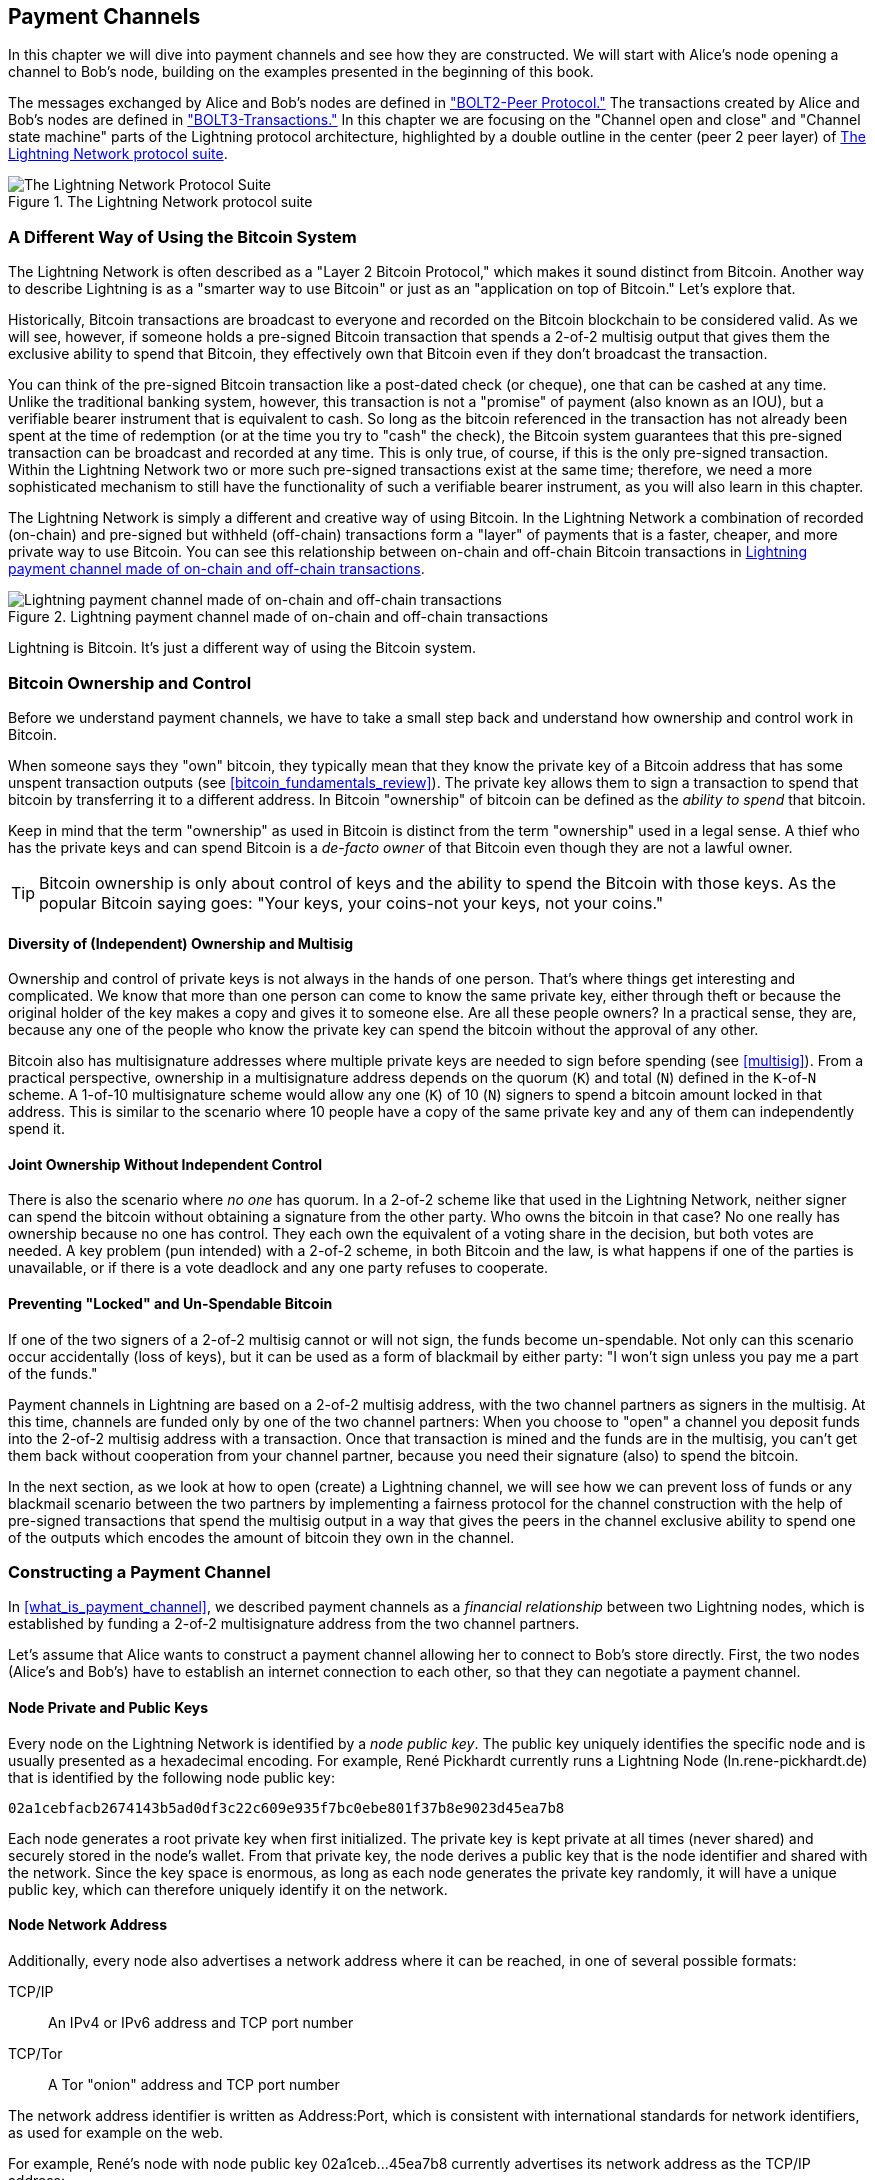 [[payment_channels]]
== Payment Channels

((("payment channel", id="ix_07_payment_channels-asciidoc0", range="startofrange")))In this chapter we will dive into payment channels and see how they are constructed. We will start with Alice's node opening a channel to Bob's node, building on the examples presented in the beginning of this book.

The messages exchanged by Alice and Bob's nodes are defined in https://github.com/lightningnetwork/lightning-rfc/blob/master/02-peer-protocol.md["BOLT2-Peer Protocol."] The transactions created by Alice and Bob's nodes are defined in https://github.com/lightningnetwork/lightning-rfc/blob/master/03-transactions.md["BOLT3-Transactions."] In this chapter we are focusing on the "Channel open and close" and "Channel state machine" parts of the Lightning protocol architecture, highlighted by a double outline in the center (peer 2 peer layer) of <<LN_protocol_channel_highlight>>. 

[[LN_protocol_channel_highlight]]
.The Lightning Network protocol suite
image::images/mtln_0701.png["The Lightning Network Protocol Suite"]

=== A Different Way of Using the Bitcoin System

((("payment channel","Lightning Network as different way of using Bitcoin system")))The Lightning Network is often described as a "Layer 2 Bitcoin Protocol," which makes it sound distinct from Bitcoin. Another way to describe Lightning is as a "smarter way to use Bitcoin" or just as an "application on top of Bitcoin." Let's explore that. 

Historically, Bitcoin transactions are broadcast to everyone and recorded on the Bitcoin blockchain to be considered valid. As we will see, however, if someone holds a pre-signed Bitcoin transaction that spends a 2-of-2 multisig output that gives them the exclusive ability to spend that Bitcoin, they effectively own that Bitcoin even if they don't broadcast the transaction.

You can think of the pre-signed Bitcoin transaction like a post-dated check (or cheque), one that can be cashed at any time. Unlike the traditional banking system, however, this transaction is not a "promise" of payment (also known as an IOU), but a verifiable bearer instrument that is equivalent to cash. So long as the bitcoin referenced in the transaction has not already been spent at the time of redemption (or at the time you try to "cash" the check), the Bitcoin system guarantees that this pre-signed transaction can be broadcast and recorded at any time. This is only true, of course, if this is the only pre-signed transaction. Within the Lightning Network two or more such pre-signed transactions exist at the same time; therefore, we need a more sophisticated mechanism to still have the functionality of such a verifiable bearer instrument, as you will also learn in this chapter.

The Lightning Network is simply a different and creative way of using Bitcoin. In the Lightning Network a combination of recorded (on-chain) and pre-signed but withheld (off-chain) transactions form a "layer" of payments that is a faster, cheaper, and more private way to use Bitcoin. You can see this relationship between on-chain and off-chain Bitcoin transactions in <<on_off_chain>>. 

[[on_off_chain]]
.Lightning payment channel made of on-chain and off-chain transactions
image::images/mtln_0702.png["Lightning payment channel made of on-chain and off-chain transactions"]

Lightning is Bitcoin. It's just a different way of using the Bitcoin system.

=== Bitcoin Ownership and Control

((("bitcoin (currency)","ownership and control in payment channels", id="ix_07_payment_channels-asciidoc1", range="startofrange")))((("payment channel","bitcoin ownership and control", id="ix_07_payment_channels-asciidoc2", range="startofrange")))Before we understand payment channels, we have to take a small step back and understand how ownership and control work in Bitcoin.

((("private keys","Bitcoin ownership and")))When someone says they "own" bitcoin, they typically mean that they know the private key of a Bitcoin address that has some unspent transaction outputs (see <<bitcoin_fundamentals_review>>). The private key allows them to sign a transaction to spend that bitcoin by transferring it to a different address. In Bitcoin "ownership" of bitcoin can be defined as the _ability to spend_ that bitcoin.

Keep in mind that the term "ownership" as used in Bitcoin is distinct from the term "ownership" used in a legal sense. A thief who has the private keys and can spend Bitcoin is a _de-facto owner_ of that Bitcoin even though they are not a lawful owner.

[TIP]
====
Bitcoin ownership is only about control of keys and the ability to spend the Bitcoin with those keys. As the popular Bitcoin saying goes: "Your keys, your coins-not your keys, not your coins."
====

==== Diversity of (Independent) Ownership and Multisig

((("bitcoin (currency)","diversity of independent ownership and multisig")))Ownership and control of private keys is not always in the hands of one person. That's where things get interesting and complicated. We know that more than one person can come to know the same private key, either through theft or because the original holder of the key makes a copy and gives it to someone else. Are all these people owners? In a practical sense, they are, because any one of the people who know the private key can spend the bitcoin without the approval of any other.

Bitcoin also has multisignature addresses where multiple private keys are needed to sign before spending (see <<multisig>>). From a practical perspective, ownership in a multisignature address depends on the quorum (`K`) and total (`N`) defined in the `K`-of-`N` scheme. A 1-of-10 multisignature scheme would allow any one (`K`) of 10 (`N`) signers to spend a bitcoin amount locked in that address. This is similar to the scenario where 10 people have a copy of the same private key and any of them can independently spend it.

==== Joint Ownership Without Independent Control

((("bitcoin (currency)","joint ownership without independent control")))There is also the scenario where _no one_ has quorum. In a 2-of-2 scheme like that used in the Lightning Network, neither signer can spend the bitcoin without obtaining a signature from the other party. Who owns the bitcoin in that case? No one really has ownership because no one has control. They each own the equivalent of a voting share in the decision, but both votes are needed. A key problem (pun intended) with a 2-of-2 scheme, in both Bitcoin and the law, is what happens if one of the parties is unavailable, or if there is a vote deadlock and any one party refuses to cooperate.

==== Preventing "Locked" and Un-Spendable Bitcoin

((("bitcoin (currency)","preventing locked and un-spendable bitcoin")))If one of the two signers of a 2-of-2 multisig cannot or will not sign, the funds become un-spendable. Not only can this scenario occur accidentally (loss of keys), but it can be used as a form of blackmail by either party: "I won't sign unless you pay me a part of the funds."

Payment channels in Lightning are based on a 2-of-2 multisig address, with the two channel partners as signers in the multisig. At this time, channels are funded only by one of the two channel partners: When you choose to "open" a channel you deposit funds into the 2-of-2 multisig address with a transaction. Once that transaction is mined and the funds are in the multisig, you can't get them back without cooperation from your channel partner, because you need their signature (also) to spend the bitcoin.

In the next section, as we look at how to open (create) a Lightning channel, we will see how we can prevent loss of funds or any blackmail scenario between the two partners by implementing a fairness protocol for the channel construction with the help of pre-signed transactions that spend the multisig output in a way that gives the peers in the channel exclusive ability to spend one of the outputs which encodes the amount of bitcoin they own in the channel.(((range="endofrange", startref="ix_07_payment_channels-asciidoc2")))(((range="endofrange", startref="ix_07_payment_channels-asciidoc1")))


=== Constructing a Payment Channel

((("payment channel","elements", id="ix_07_payment_channels-asciidoc3", range="startofrange")))In <<what_is_payment_channel>>, we described payment channels as a _financial relationship_ between two Lightning nodes, which is established by funding a 2-of-2 multisignature address from the two channel partners.

Let's assume that Alice wants to construct a payment channel allowing her to connect to Bob's store directly. First, the two nodes (Alice's and Bob's) have to establish an internet connection to each other, so that they can negotiate a payment channel.

==== Node Private and Public Keys

((("node public key")))((("payment channel","node private/public keys")))Every node on the Lightning Network is identified by a _node public key_. The public key uniquely identifies the specific node and is usually presented as a hexadecimal encoding. For example, René Pickhardt currently runs a Lightning Node (+ln.rene-pickhardt.de+) that is identified by the following node public key:

----
02a1cebfacb2674143b5ad0df3c22c609e935f7bc0ebe801f37b8e9023d45ea7b8
----

((("private keys","generation of")))((("root private key generation")))Each node generates a root private key when first initialized. The private key is kept private at all times (never shared) and securely stored in the node's wallet. From that private key, the node derives a public key that is the node identifier and shared with the network. Since the key space is enormous, as long as each node generates the private key randomly, it will have a unique public key, which can therefore uniquely identify it on the network.

==== Node Network Address

((("payment channel","node network address")))Additionally, every node also advertises a network address where it can be reached, in one of several possible formats:

TCP/IP:: An IPv4 or IPv6 address and TCP port number

TCP/Tor:: A Tor "onion" address and TCP port number

The network address identifier is written as +Address:Port+, which is consistent with international standards for network identifiers, as used for example on the web.

For example, René's node with node public key +02a1ceb...45ea7b8+ currently advertises its network address as the TCP/IP address:

----
172.16.235.20:9735
----

[TIP]
====
The default TCP port for the Lightning Network is 9735, but a node can choose to listen on any TCP port.
====

==== Node Identifiers

((("node identifiers")))((("payment channel","node identifiers")))Together the node public key and network address are written in the following format, separated by an +@+ sign, as _+NodeID@Address:Port+_

So the full identifier for René's node would be:

----
02a1cebfacb2674143b5ad0df3c22c609e935f7bc0ebe801f37b8e9023d45ea7b8@172.16.235.20:9735
----

[TIP]
====
The alias of René's node is +ln.rene-pickhardt.de+; however, this name exists just for better readability. Every node operator can announce whatever alias they want, and there is no mechanism that prevents node operators from selecting an alias that is already being used. Thus to refer to a node one must use the _+NodeID@Address:Port+_ schema.
====

The preceding identifier above is often encoded in a QR code, making it easier for users to scan, if they want to connect their own node to the specific node identified by that address.

Much like Bitcoin nodes, Lightning nodes advertise their presence on the Lightning Network by "gossiping" their node public key and network address. That way, other nodes can find them and keep an inventory (database) of all the known nodes that they can connect to and exchange the messages that are defined in the Lightning P2P message protocol.

==== Connecting Nodes As Direct Peers

((("payment channel","connecting nodes as direct peers")))In order for Alice's node to connect to Bob's node, she will need Bob's node public key, or the full address containing the public key, IP or Tor address, and port. Because Bob runs a store, Bob's node address can be retrieved from an invoice or a store payment page on the web. Alice can scan a QR code that contains the address and instruct her node to connect to Bob's node.

Once Alice has connected to Bob's node, their nodes are now directly connected peers.

[TIP]
====
To open a payment channel, two nodes must first be connected as direct peers by opening a connection over the internet (or Tor).(((range="endofrange", startref="ix_07_payment_channels-asciidoc3")))
====

=== Constructing the Channel

((("Lightning Peer Protocol for Channel Management", id="ix_07_payment_channels-asciidoc4", range="startofrange")))((("payment channel","construction of", id="ix_07_payment_channels-asciidoc5", range="startofrange")))Now that Alice's and Bob's Lightning nodes are connected, they can begin the process of constructing a payment channel. In this section we will review the communications between their nodes, known as the _Lightning Peer Protocol for Channel Management_, and the cryptographic protocol that they use to build Bitcoin transactions.

[TIP]
====
We describe two different protocols in this scenario. First, there is a _message protocol_, which establishes how the Lightning nodes communicate over the internet and what messages they exchange with each other. Second, there is the _cryptographic protocol_, which establishes how the two nodes construct and sign Bitcoin transactions.
====

[[peer_protocol_channel_management]]
==== Peer Protocol for Channel Management

The Lightning Peer Protocol for Channel Management is defined in https://github.com/lightningnetwork/lightning-rfc/blob/master/02-peer-protocol.md[BOLT #2-Peer Protocol for Channel Management]. In this chapter we will be reviewing the "Channel Establishment" and "Channel Closing" sections of BOLT#2 in more detail.

==== Channel Establishment Message Flow

((("channel establishment message flow", id="ix_07_payment_channels-asciidoc6", range="startofrange")))((("payment channel","channel establishment message flow", id="ix_07_payment_channels-asciidoc7", range="startofrange")))Channel establishment is achieved by the exchange of six messages between Alice and Bob's nodes (three from each peer): +open_channel+, +accept_channel+, +funding_created+, +funding_signed+, +funding_locked+, and +funding_locked+. The six messages are shown as a time-sequence diagram in <<funding_message_flow>>. 

[[funding_message_flow]]
.The funding message flow
image::images/mtln_0703.png["The funding message flow"]

In <<funding_message_flow>> Alice and Bob's nodes are represented by the vertical lines "A" and "B" on either side of the diagram. A time-sequence diagram like this shows time flowing downward, and messages flowing from one side to the other between the two communication peers. The lines are sloped down to represent the elapsed time needed to transmit each message, and the direction of the message is shown by an arrow at the end of each line.

The channel establishment involves three parts. First, the two peers communicate their capabilities and expectations, with Alice initiating a request through +open_channel+ and Bob accepting the channel request through +accept_channel+.

Second, Alice constructs the funding and refund transactions (as we will see later in this section) and sends +funding_created+ to Bob. Another name for the "refund" transaction is a "commitment" transaction, as it commits to the current distribution of balances in the channel. Bob responds by sending back the necessary signatures with +funding_signed+. This interaction is the basis for the _cryptographic protocol_ to secure the channel and prevent theft. Alice will now broadcast the funding transaction (on-chain) to establish and anchor the payment channel. The transaction will need to be confirmed on the Bitcoin blockchain.

[TIP]
====
The name of the +funding_signed+ message can be a bit confusing. This message does not contain a signature for the funding transaction, but it rather contains Bob's signature for the refund transaction that allows Alice to claim her bitcoin back from the multisig.
====

Once the transaction has sufficient confirmations (as defined by the `minimum_depth` field in the `accept_channel` message), Alice and Bob exchange +funding_locked+ messages, and the channel enters normal operating mode.

===== The open_channel message

((("channel establishment message flow","open_channel message")))((("open_channel message")))Alice's node requests a payment channel with Bob's node, by sending an +open_channel+ message. The message contains information about Alice's _expectations_ for the channel setup, which Bob may accept or decline.

The structure of the +open_channel+ message (taken from BOLT#2) is shown in <<open_channel_message>>.

[[open_channel_message]]
.The `open_channel` message
====
----
[chain_hash:chain_hash]
[32*byte:temporary_channel_id]
[u64:funding_satoshis]
[u64:push_msat]
[u64:dust_limit_satoshis]
[u64:max_htlc_value_in_flight_msat]
[u64:channel_reserve_satoshis]
[u64:htlc_minimum_msat]
[u32:feerate_per_kw]
[u16:to_self_delay]
[u16:max_accepted_htlcs]
[point:funding_pubkey]
[point:revocation_basepoint]
[point:payment_basepoint]
[point:delayed_payment_basepoint]
[point:htlc_basepoint]
[point:first_per_commitment_point]
[byte:channel_flags]
[open_channel_tlvs:tlvs]
----
====

The fields contained in this message specify the channel parameters that Alice wants as well as various configuration settings from Alice's nodes that reflect the security expectations for the operation of the channel.

Some of the channel construction parameters are listed here:

chain_hash:: This identifies which blockchain (e.g., Bitcoin mainnet) will be used for this channel. It is usually the hash of the genesis block of that blockchain.

funding_satoshis:: The amount Alice will use to fund the channel, which is the total channel capacity.

channel_reserve_satoshis:: The minimum balance in satoshis that is reserved on each side of a channel. We will come back to this when we talk about penalties.

push_msat:: An optional amount that Alice will immediately "push" to Bob as a payment upon channel funding. **Setting this value to anything but 0 means effectively gifting money to your channel partner and should be used with caution.**

to_self_delay:: A very important security parameter for the protocol. The value in the `open_channel` message is used in the responder's commitment transaction, and the `accept_channel` the initiator's. This asymmetry exists to allow each side to express how long the other side needs to wait to unilaterally claim the funds in a commitment transaction. If Bob at any time unilaterally closes the channel against the will of Alice, he commits to not accessing his own funds for the delay defined here. The higher this value the more security Alice has but the longer Bob might have his funds locked.

funding_pubkey:: The public key Alice will contribute to the 2-of-2 multisig that anchors this channel.

X_basepoint:: Master keys, used to derive child keys for various parts of the commitment, revocation, routed payment (HTLCs), and closing transactions. These will be used and explained in subsequent chapters.

[TIP]
====
If you want to understand the other fields of this and Lightning peer protocol messages that we do not discuss in this book, we suggest you look them up in the BOLT specifications. These messages and fields are important, but cannot be covered in enough detail in the scope of this book. We want you to understand the fundamental principles well enough that you can fill in the details by reading the actual protocol specification (BOLTs).
====

===== The accept_channel message

((("accept_channel message")))((("channel establishment message flow","accept_channel message")))In response to Alice's +open_channel+ message, Bob sends back the +accept_channel+ message shown in <<accept_channel_message>>.

[[accept_channel_message]]
.The `accept_channel` message
====
----
[32*byte:temporary_channel_id]
[u64:dust_limit_satoshis]
[u64:max_htlc_value_in_flight_msat]
[u64:channel_reserve_satoshis]
[u64:htlc_minimum_msat]
[u32:minimum_depth]
[u16:to_self_delay]
[u16:max_accepted_htlcs]
[point:funding_pubkey]
[point:revocation_basepoint]
[point:payment_basepoint]
[point:delayed_payment_basepoint]
[point:htlc_basepoint]
[point:first_per_commitment_point]
[accept_channel_tlvs:tlvs]
----
====

As you can see, this is similar to the +open_channel+ message and contains Bob's node expectations and configuration values.

The two most important fields in +accept_channel+ that Alice will use to construct the payment channel are:

funding_pubkey:: This is the public key Bob's node contributes for the 2-of-2 multisig address that anchors the channel.

minimum_depth:: This is the number of confirmations that Bob's node expects for the funding transaction before it considers the channel "open" and ready to use.(((range="endofrange", startref="ix_07_payment_channels-asciidoc7")))(((range="endofrange", startref="ix_07_payment_channels-asciidoc6")))

==== The Funding Transaction

((("funding transaction")))((("payment channel","funding transaction")))Once Alice's node receives Bob's +accept_channel+ message, it has the information necessary to construct the _funding transaction_ that anchors the channel to the Bitcoin blockchain. As we discussed in earlier chapters, a lightning payment channel is anchored by a 2-of-2 multisignature address. First, we need to generate that multisignature address to allow us to construct the funding transaction (and the refund transaction as described subsequently).

==== Generating a Multisignature Address

((("multisignature addresses")))((("payment channel","multisignature addresses")))The funding transaction sends some amount of bitcoin (+funding_satoshis+ from the +open_channel+ message) to a 2-of-2 multisignature output that is constructed from Alice and Bob's +funding_pubkey+ public keys.

Alice's node constructs a multisignature script as shown here:


[[A_B_multisig]]
.A 2-of-2 multisig script with Alice and Bob's funding_pubkey values
----
2 <_`Alice_funding_pubkey`_> <_`Bob_funding_pubkey`_> 2 CHECKMULTISIG
----

Note that, in practice, the funding keys are deterministically _sorted_ (using lexicographical order of the serialized compressed form of the public keys) before being placed in the witness script. By agreeing to this sorted order ahead of time, we ensure both parties will construct an identical funding transaction output, which is signed by the commitment transaction signature exchanged.


This script is encoded as a Pay-to-Witness-Script-Hash (P2WSH) Bitcoin address, which looks something like this:

----
bc1q89ju02heg32yrqdrnqghe6132wek25p6sv6e564znvrvez7tq5zqt4dn02
----
==== Constructing the Funding Transaction

((("payment channel","constructing the funding transaction")))Alice's node can now construct a funding transaction, sending the amount agreed with Bob (`funding_satoshis`) to the 2-of-2 multisig address. Let's assume that funding_satoshis was 140,000 and Alice is spending a 200,000 satoshi output and creating 60,000 satoshi change. The transaction will look something like Figure 7-4. 

[[A_B_funding_Tx]]
.Alice constructs the funding transaction
image::images/mtln_0704.png["Alice constructs the funding transaction"]

Alice *does not broadcast* this transaction because doing so would put her 140,000 satoshi at risk. Once spent to the 2-of-2 multisig, there is no way for Alice to recover her money without Bob's signature.

.Dual-Funded Payment Channels
****
((("dual-funded payment channels")))((("payment channel","dual-funded")))In the current implementation of Lightning, channels are funded only by the node initiating the channel (Alice in our example). Dual-funded channels have been proposed, but not yet implemented. In a dual-funded channel, both Alice and Bob would contribute inputs to the funding transaction. Dual-funded channels require a slightly more complicated message flow and cryptographic protocol, so they have not been implemented yet but are planned for a future update to the Lightning BOLTs. The c-lightning implementation includes an experimental version of a variant on dual funded channels.
****

==== Holding Signed Transactions Without Broadcasting

((("payment channel","holding signed transactions without broadcasting")))An important Bitcoin feature that makes Lightning possible is the ability to construct and sign transactions, but not broadcast them. The transaction is _valid_ in every way, but until it is broadcast and confirmed on the Bitcoin blockchain it is not recognized and its outputs are not spendable because they have not been created on the blockchain. We will use this capability many times in the Lightning Network, and Alice's node uses the capability when constructing the funding transaction: holding it and not broadcasting it yet.

==== Refund Before Funding

((("payment channel","refund before funding")))To prevent loss of funds, Alice cannot put her bitcoin into a 2-of-2 until she has a way to get a refund if things go wrong. Essentially, she must plan the "exit" from the channel before she enters into this arrangement.

Consider the legal construct of a prenuptial agreement, also known as a "prenup." When two people enter into a marriage their money is bound together by law (depending on jurisdiction). Prior to entering into the marriage, they can sign an agreement that specifies how to separate their assets if they dissolve their marriage through divorce.

We can create a similar agreement in Bitcoin. For example, we can create a refund transaction, which functions like a prenup, allowing the parties decide how the funds in their channel will be divided before their funds are actually locked into the multisignature funding address.

==== Constructing the Pre-Signed Refund Transaction

((("payment channel","constructing the pre-signed refund transaction")))((("refund transactions")))Alice will construct the refund transaction immediately after constructing (but not broadcasting) the funding transaction. The refund transaction spends the 2-of-2 multisig back to Alice's wallet. ((("commitment transactions","refund transactions and")))We call this refund transaction a _commitment transaction_ because it commits both channel partners to distributing the channel balance fairly. Since Alice funded the channel on her own, she gets the entire balance and both Alice and Bob commit to refunding Alice  with this transaction.

In practice, it is a bit more complicated as we will see in subsequent chapters, but for now let's keep things simple and assume it looks like Figure 7-5. 

[[A_B_fund_refund_Tx]]
.Alice also constructs the refund transaction
image::images/mtln_0705.png["Alice also constructs the refund transaction"]

Later in this chapter we will see how more commitment transactions can be made to distribute the balance of the channel in different amounts.

==== Chaining Transactions Without Broadcasting

((("payment channel","chaining transactions without broadcasting")))So now, Alice has constructed the two transactions shown in <<A_B_fund_refund_Tx>>. But you might be wondering how this is possible.  Alice hasn't broadcast the funding transaction to the Bitcoin blockchain. As far as everyone on the network is concerned, that transaction doesn't exist. The refund transaction is constructed so as to _spend_ one of the outputs of the funding transaction, even though that output doesn't exist yet either. How can you spend an output that hasn't been confirmed on the Bitcoin blockchain?

The refund transaction is not yet a valid transaction. For it to become a valid transaction two things must happen:

* The funding transaction must be broadcast to the Bitcoin network. (To ensure the security of the Lightning Network we will also require it to be confirmed by the Bitcoin blockchain though this is not strictly necessary to chain transactions.)
* The refund transaction's input needs Alice's and Bob's signatures. 

But even though these two things haven't happened, and even though Alice's node hasn't broadcast the funding transaction, she can still construct the refund transaction. She can do so because she can calculate the funding transaction's hash and reference it as an input in the refund transaction.

Notice how Alice has calculated +6da3c2...387710+ as the funding transaction hash? If and when the funding transaction is broadcast, that hash will be recorded as the transaction ID of the funding transaction. Therefore, the `0` output of the funding transaction (the 2-of-2 address output) will then be referenced as output ID +6da3c2...387710:0+. The refund transaction can be constructed to spend that funding transaction output even though it doesn't exist yet because Alice knows what its identifier will be once confirmed.

This means that Alice can create a chained transaction by referencing an output that doesn't yet exist, knowing that the reference will be valid if the funding transaction is confirmed, making the refund transaction valid too. As we will see in the next section, this "trick" of chaining transactions before they are broadcast requires a very important feature of Bitcoin that was introduced in August of 2017: _Segregated Witness_.

==== Solving Malleability (Segregated Witness)

((("payment channel","Transaction Malleability and Segregated Witness", id="ix_07_payment_channels-asciidoc8", range="startofrange")))((("Segregated Witness (SegWit) protocol", id="ix_07_payment_channels-asciidoc9", range="startofrange")))((("Transaction Malleability", id="ix_07_payment_channels-asciidoc10", range="startofrange")))Alice has to depend on the transaction ID of the funding transaction being known before confirmation. But before the introduction of  Segregated Witness (SegWit) in August 2017, this was not sufficient to protect Alice. Because of the way transactions were constructed with the signatures (witnesses) included in the transaction ID, it was possible for a third party (e.g., Bob) to broadcast an alternative version of a transaction with a _malleated_ (modified) transaction ID. This is known as _Transaction Malleability_, and prior to SegWit, this problem made it difficult to implement indefinite lifetime payment channels securely.

If Bob could modify Alice's funding transaction before it was confirmed and produce a replica that had a different transaction ID, Bob could make Alice's refund transaction invalid and hijack her bitcoin. Alice would be at Bob's mercy to get a signature to release her funds and could easily be blackmailed. Bob couldn't steal the funds, but he could prevent Alice from getting them back.

The introduction of SegWit made unconfirmed transaction IDs immutable from the point of view of third parties, meaning that Alice could be sure that the transaction ID of the funding transaction would not change. As a result, Alice can be confident that if she gets Bob's signature on the refund transaction, she has a way to recover her money. She now has a way to implement the Bitcoin equivalent of a "prenup" before locking her funds into the multisig.

[TIP]
====
You might have wondered how Bob would be able to alter (malleate) a transaction created and signed by Alice. Bob certainly does not have Alice's private keys. However ECDSA signatures for a message are not unique. Knowing a signature (which is included in a valid transaction) allows one to produce many different looking signatures that are still valid. Before SegWit removed signatures from the transaction digest algorithm, Bob could replace the signature with an equivalent valid signature that produced a different transaction ID, breaking the chain between the funding transaction and the refund transaction.
====

===== The funding_created message

((("funding_created message")))((("Segregated Witness (SegWit) protocol","funding_created message and")))Now that Alice has constructed the necessary transactions, the channel construction message flow continues. Alice transmits the +funding_created+ message to Bob. You can see the contents of this message here:

[[funding_created_message]]
.The funding_created message
----
[32*byte:temporary_channel_id]
[sha256:funding_txid]
[u16:funding_output_index]
[signature:signature]
----

With this message, Alice gives Bob the important information about the funding transaction that anchors the payment channel:

funding_txid:: This is the transaction ID (TxID) of the funding transaction, and is used to create the channel ID once the channel is established.

funding_output_index:: This is the output index, so Bob knows which output of the transaction (e.g., output `0`) is the 2-of-2 multisig output funded by Alice. This is also used to form the channel ID.

Finally, Alice also sends the +signature+ corresponding to Alice's `funding_pubkey` and used to spend from the 2-of-2 multisig. This is needed by Bob because he will also need to create his own version of a commitment transaction. That commitment transaction needs a signature from Alice, which she provides to him. Note that the commitment transactions of Alice and Bob look slightly different, thus the signatures will be different. Knowing what the commitment transaction of the other party looks like is crucial and part of the protocol to provide the valid signature.

[TIP]
====
In the Lightning protocol we often see nodes sending signatures instead of entire signed transactions. That's because either side can reconstruct the same transaction and therefore only the signature is needed to make it valid. Sending only the signature and not the entire transaction saves a lot of network bandwidth.
====


===== The funding_signed message

((("funding_signed message")))((("Segregated Witness (SegWit) protocol","funding_signed message and")))After receiving the +funding_created+ message from Alice, Bob now  knows the funding transaction ID and output index. The channel ID is made by a bitwise "exclusive or" (XOR) of the funding transaction ID and output index:

----
channel_id = funding_txid XOR funding_output_index
----

More precisely, a `channel_id`, which is the 32 byte representation of a funding UTXO, is generated by XORing the lower 2-bytes of the funding TxID with the index of the funding output.

Bob will also need to send Alice his signature for the refund transaction, based on Bob's `funding_pubkey` that formed the 2-of-2 multisig. Although Bob already has his local refund transaction, this will allow Alice to complete the refund transaction with all necessary signatures and be sure her money is refundable in case something goes wrong.

Bob constructs a +funding_signed+ message and sends it to Alice. Here we see the contents of this message:(((range="endofrange", startref="ix_07_payment_channels-asciidoc10")))(((range="endofrange", startref="ix_07_payment_channels-asciidoc9")))(((range="endofrange", startref="ix_07_payment_channels-asciidoc8")))

[[funding_signed_message]]
.The funding_signed message
----

[channel_id:channel_id]
[signature:signature]

----

==== Broadcasting the Funding Transaction

((("payment channel","broadcasting the funding transaction")))Upon receiving the +funding_signed+ message from Bob, Alice now has both signatures needed to sign the refund transaction. Her "exit plan" is now secure, and therefore she can broadcast the funding transaction without fear of having her funds locked. If anything goes wrong, Alice can simply broadcast the refund transaction and get her money back, without any further help from Bob.

Alice now sends the funding transaction to the Bitcoin network so that it can be mined into the blockchain. Both Alice and Bob will be watching for this transaction and waiting for +minimum_depth+ confirmations (e.g., six confirmations) on the Bitcoin blockchain.

[TIP]
====
Of course Alice will use the Bitcoin Protocol to verify that the signature that Bob sent her is indeed valid. This step is very crucial. If for some reason Bob were sending wrongful data to Alice, her "exit plan" would be sabotaged.
====

===== The funding_locked message

((("funding_locked message")))As soon as the funding transaction has reached the required number of confirmations, both Alice and Bob send the +funding_locked+ message to each other and the channel is ready for use.(((range="endofrange", startref="ix_07_payment_channels-asciidoc5")))(((range="endofrange", startref="ix_07_payment_channels-asciidoc4")))

=== Sending Payments Across the Channel

((("payment channel","sending payments across", id="ix_07_payment_channels-asciidoc11", range="startofrange")))The channel has been set up, but in its initial state, all the capacity (140,000 satoshis) is on Alice's side. This means that Alice can send payments to Bob across the channel, but Bob has no funds to send to Alice yet.

In the next few sections we will show how payments are made across the payment channel and how the _channel state_ is updated.

Let's assume that Alice wants to send 70,000 satoshis to Bob to pay her bill at Bob's coffee shop.

==== Splitting the Balance

((("payment channel","splitting the payment balance")))In principle, sending a payment from Alice to Bob is simply a matter of redistributing the balance of the channel. Before the payment is sent, Alice has 140,000 satoshis and Bob has none. After the 70,000 satoshi payment is sent, Alice has 70,000 satoshis and Bob has 70,000 satoshis.

((("commitment transactions","splitting balances with")))Therefore, all Alice and Bob have to do is create and sign a transaction that spends the 2-of-2 multisig to two outputs paying Alice and Bob their corresponding balances. We call this updated transaction a _commitment transaction_.

Alice and Bob operate the payment channel by _advancing the channel state_ through a series of commitments. Each commitment updates the balances to reflect payments that have flowed across the channel. Both Alice and Bob can initiate a new commitment to update the channel.

In <<competing_commitments_1>> we see several commitment transactions. 

[[competing_commitments_1]]
.Multiple commitment transactions
image::images/mtln_0706.png[Multiple commitment transactions]

The first commitment transaction shown in <<competing_commitments_1>> is the refund transaction that Alice constructed before funding the channel. In the diagram, this is Commitment #0. After Alice pays Bob 70,000 satoshis, the new commitment transaction (Commitment #1) has two outputs paying Alice and Bob their respective balances. We have included two subsequent commitment transactions (Commitment #2 and Commitment #3) which represent Alice paying Bob an additional 10,000 satoshis and then 20,000 satoshis, respectively.

Each signed and valid commitment transaction can be used by either channel partner at any time to close the channel by broadcasting it to the Bitcoin network. Since they both have the most recent commitment transaction and can use it at any time, they can also just hold it and not broadcast it. It's their guarantee of a fair exit from the channel.

==== Competing Commitments

((("commitment transactions","completing commitments")))((("payment channel","completing commitments")))You may be wondering how it is possible for Alice and Bob to have multiple commitment transactions, all of them attempting to spend the same 2-of-2 output from the funding transaction. Aren't these commitment transactions conflicting? ((("double-spending")))Isn't this a "double-spend" that the Bitcoin system is meant to prevent?

It is indeed! In fact, we rely on Bitcoin's ability to _prevent_ a double spend to make Lightning work. No matter how many commitment transactions Alice and Bob construct and sign, only one of them can actually get confirmed.

As long as Alice and Bob hold these transactions and don't broadcast them, the funding output is unspent. But if a commitment transaction is broadcast and confirmed, it will spend the funding output. If Alice or Bob attempts to broadcast more than one commitment transaction, only one of them will be confirmed and the others will be rejected as attempted (and failed) double-spends.

If more than one commitment transactions are broadcast, there are many factors that will determine which one gets confirmed first: the amount of fees included, the speed of propagation of these competing transactions, network topology, etc. Essentially it becomes a race without a predictable outcome. That doesn't sound very secure. It sounds like someone could cheat.

==== Cheating with Old Commitment Transactions

((("cheating","with old transactions")))((("commitment transactions","cheating with old transactions")))((("payment channel","cheating with old commitment transactions")))Let's look more carefully at the commitment transactions in <<competing_commitments_1>>. All four commitment transactions are signed and valid. But only the last one accurately reflects the most recent channel balances. In this particular scenario, Alice has an opportunity to cheat by broadcasting an older commitment and getting it confirmed on the Bitcoin blockchain. Let's say Alice transmits Commitment #0 and gets it confirmed: she will effectively close the channel and take all 140,000 satoshis herself. In fact, in this particular example any commitment but Commitment #3 improves Alice's position and allows her to "cancel" at least part of the payments reflected in the channel.

In the next section we will see how the Lightning Network resolves this problem—preventing older commitment transactions from being used by the channel partners by a mechanism of revocation and penalties. There are other ways to prevent the transmission of older commitment transactions, such as eltoo channels, but they require an upgrade to Bitcoin called input rebinding (see <<bitcoin_prot_17>>).

==== Revoking Old Commitment Transactions

((("commitment transactions","revoking old transactions")))((("payment channel","revoking old commitment transactions")))Bitcoin transactions do not expire and cannot be "canceled." Neither can they be stopped or censored once they have been broadcast. So how do we "revoke" a transaction that another person holds that has already been signed?

The solution used in Lightning is another example of a fairness protocol. ((("penalty mechanisms")))Instead of trying to control the ability to broadcast a transaction, there is a built-in _penalty mechanism_ that ensures it is not in the best interest of a would be cheater to transmit an old commitment transaction. They can always broadcast it, but they will most likely lose money if they do so.

[TIP]
====
The word "revoke" is a misnomer because it implies that older commitments are somehow made invalid and cannot be broadcast and confirmed. But this is not the case, since valid Bitcoin transactions cannot be revoked. Instead, the Lightning protocol uses a penalty mechanism to punish the channel partner who broadcasts an old commitment.
====

There are three elements that make up the Lightning protocol's revocation and penalty mechanism:

* Asymmetric commitment transactions: Alice's commitment transactions are slightly different from those held by Bob.

* Delayed spending: The payment to the party holding the commitment transaction is delayed (timelocked), whereas the payment to the other party can be claimed immediately.

* Revocation keys to unlock a penalty option for old commitments.

Let's look at these three elements in turn.


==== Asymmetric Commitment Transactions

((("commitment transactions","asymmetric")))((("payment channel","asymmetric commitment transactions")))Alice and Bob hold slightly different commitment transactions. Let's look specifically at Commitment #2 from <<competing_commitments_1>>, in more detail in Figure 7-7. 

[[commitment_2]]
.Commitment Transaction #2
image::images/mtln_0707.png[Commitment Transaction #2]

Alice and Bob hold two different variations of this transaction, as shown in <<asymmetric_1>>, 

[[asymmetric_1]]
.Asymmetric commitment transactions
image::images/mtln_0708.png[Asymmetric commitment transactions]

By convention, within the Lightning protocol, we refer to the two channel partners as `self` (also known as `local`) and `remote`, depending on which side we're looking at. The outputs that pay each channel partner are called `to_local` and `to_remote`, respectively.

In <<asymmetric_1>> we see that Alice holds a transaction that pays 60,000 satoshis `to_self` (can be spent by Alice's keys), and 80,000 satoshis `to_remote` (can be spent by Bob's keys).

Bob holds the mirror-image of that transaction, where the first output is 80,000 satoshis `to_self` (can be spent by Bob's keys), and 60,000 satoshis `to_remote` (can be spent by Alice's keys).

==== Delayed (Timelocked) Spending to_self

((("payment channel","delayed spending to_self")))Using asymmetric transactions allows the protocol to easily ascribe _blame_ to the cheating party. An invariant that the _broadcasting_ party must always wait ensures that the "honest" party has time to refute the claim and revoke their funds. This asymmetry is manifested in the form of differing outputs for each side: the `to_local` output is always timelocked and can't be spent immediately, whereas the `to_remote` output is not timelocked and can be spent immediately.

In the commitment transaction held by Alice, for example, the `to_local` output that pays her is timelocked for 432 blocks, whereas the `to_remote` output that pays Bob can be spent immediately (see Figure 7-9). Bob's commitment transaction for Commitment #2 is the mirror image: his own (`to_local`) output is timelocked and Alice's `to_remote` output can be spent immediately.

[[asymmetric_delayed_1]]
.Asymmetric and delayed commitment transactions
image::images/mtln_0709.png[Asymmetric and delayed commitment transactions]

That means that if Alice closes the channel by broadcasting and confirming the commitment transaction she holds, she cannot spend her balance for 432 blocks, but Bob can claim his balance immediately. If Bob closes the channel using the commitment transaction he holds, he cannot spend his output for 432 blocks while Alice can immediately spend hers.

The delay is there for one reason: to allow the _remote_ party to exercise a penalty option if an old (revoked) commitment should be broadcast by the other channel partner. Let's look at the revocation keys and penalty option next.

The delay is negotiated by Alice and Bob, during the initial channel construction message flow, as a field called +to_self_delay+. To ensure the security of the channel, the delay is scaled to the capacity of the channel—meaning a channel with more funds has longer delays in the +to_self+ outputs in commitments. Alice's node includes a desired +to_self_delay+ in the +open_channel+ message. If Bob finds this acceptable, his node includes the same value for +to_self_delay+ in the +accept_channel+ message. If they do not agree, then the channel is rejected (see <<theShutdownmessage>>).

==== Revocation Keys

((("payment channel","revocation keys")))((("revocation keys")))As we discussed previously, the word "revocation" is a bit misleading because it implies that the "revoked" transaction cannot be used.

In fact, the revoked transaction can be used, but if it is used, and it has been revoked, then one of the channel partners can take all of the channel funds by creating a penalty transaction.

The way this works is that the `to_local` output is not only timelocked, but it also has two spending conditions in the script: It can be spent by _self_ after the timelock delay *or* it can be spent by _remote_ immediately with a revocation key for this commitment.

So, in our example, each side holds a commitment transaction that includes a revocation option in the `to_local` output, as shown in <<asymmetric_delayed_revocable_1>>.(((range="endofrange", startref="ix_07_payment_channels-asciidoc11"))) 

[[asymmetric_delayed_revocable_1]]
.Asymmetric, delayed, and revocable commitments
image::images/mtln_0710.png["Asymmetric, delayed and revocable commitments"]

[[commitment_transaction]]
=== The Commitment Transaction

((("commitment transactions", id="ix_07_payment_channels-asciidoc12", range="startofrange")))((("payment channel","commitment transaction", id="ix_07_payment_channels-asciidoc13", range="startofrange")))Now that we understand the structure of commitment transactions and why we need asymmetric, delayed, revocable commitments, let's look at the Bitcoin Script that implements this.

The first (`to_local`) output of a commitment transaction is defined in https://github.com/lightningnetwork/lightning-rfc/blob/master/03-transactions.md#to_local-output[BOLT #3 Commitment Transaction - to_local Output], as follows:

----
OP_IF
    # Penalty transaction
    <revocationpubkey>
OP_ELSE
    <to_self_delay>
    OP_CHECKSEQUENCEVERIFY
    OP_DROP
    <local_delayedpubkey>
OP_ENDIF
OP_CHECKSIG
----

This is a conditional script (see <<conditional_scripts>>), which means the output can be spent if _either_ of the two conditions is met. The first clause allows the output to be spent by anyone who can sign for +<revocationpubkey>+. The second clause is timelocked by +<to_self_delay>+ blocks and can only be spent after that many blocks by anyone who can sign for +<local_delayedpubkey>+. In our example, we had set the +<to_self_delay>+ timelock to 432 blocks, but this is a configurable delay that is negotiated by the two channel partners. The +to_self_delay+ timelock duration is usually chosen in proportion to the channel capacity, meaning that larger capacity channels (more funds), have longer +to_self_delay+ timelocks to protect the parties.

The first clause allows the output to be spent by anyone who can sign for +<revocationpubkey>+. A critical requirement to the security of this script is that the remote party _cannot_ unilaterally sign with the `revocationpubkey`. To see why this is important, consider the scenario in which the remote party breaches a previously revoked commitment. If they can sign with this key, then they can simply take the revocation clause _themselves_ and steal all the funds in the channel. Instead, we derive the `revocationpubkey` for _each_ state based on information from _both_ the self (local) and remote party. A clever use of symmetric and asymmetric cryptography is used to allow both sides to compute the `revocationpubkey` public key, but only allow the honest self party to compute the private key given their secret information, as detailed in <<revocation_sidebar>>.

[[revocation_sidebar]]
.Revocation and Commitment Secret Derivations
****
((("payment channel","revocation and commitment secret derivations")))Each side sends a `revocation_basepoint` during the initial channel negotiation messages as well as a `first_per_commitment_point`. The `revocation_basepoint` is static for the lifetime of the channel, while each new channel state will be based off a new `first_per_commitment_point`.

Given this information, the `revocationpubkey` for each channel state is derived via the following series of elliptic curve and hashing operations: 

----
revocationpubkey = revocation_basepoint * sha256(revocation_basepoint || per_commitment_point) + per_commitment_point * sha256(per_commitment_point || revocation_basepoint)
----

Due to the commutative property of the abelian groups that elliptic curves are defined over, once the `per_commitment_secret` (the private key for the `per_commitment_point`) is revealed by the remote party, self can derive the private key for the `revocationpubkey` with the following operation: 

----
revocation_priv = (revocationbase_priv * sha256(revocation_basepoint || per_commitment_point)) + (per_commitment_secret * sha256(per_commitment_point || revocation_basepoint)) mod N
----

To see why this works in practice, notice that we can _reorder_ (commute) and expand the public key computation of the original formula for `revocationpubkey`:
```
revocationpubkey = G*(revocationbase_priv * sha256(revocation_basepoint || per_commitment_point) + G*(per_commitment_secret * sha256(per_commitment_point || revocation_basepoint))
                 = revocation_basepoint * sha256(revocation_basepoint || per_commitment_point) + per_commitment_point * sha256(per_commitment_point || revocation_basepoint))
```

In other words, the `revocationbase_priv` can only be derived (and used to sign for the `revocationpubkey` by the party that knows _both_ the `revocationbase_priv` _and_ the `per_commitment_secret`. This little trick is what makes the public-key based revocation system used in the Lightning Network secure.
****


[TIP]
====
((("relative timelock")))The timelock used in the commitment transaction with +CHECKSEQUENCEVERIFY+ is a _relative timelock_. It counts elapsed blocks from the confirmation of this output. That means it will not be spendable until +to_self_delay+ blocks _after_ this commitment transaction is broadcast and confirmed.
====

The second output (to_remote) output of the commitment transaction, is defined in https://github.com/lightningnetwork/lightning-rfc/blob/master/03-transactions.md#to_remote-output[BOLT #3 Commitment Transaction - to_remote Output] and in the simplest form is a Pay-to-Witness-Public-Key-Hash (P2WPKH) for +<remote_pubkey>+, meaning that it simply pays the owner who can sign for +<remote_pubkey>+.

Now that we've defined the commitment transactions in detail, let's see how Alice and Bob advance the state of the channel, create and sign new commitment transactions, and revoke old commitment transactions.(((range="endofrange", startref="ix_07_payment_channels-asciidoc13")))(((range="endofrange", startref="ix_07_payment_channels-asciidoc12")))

=== Advancing the Channel State

((("channel state","advancing", id="ix_07_payment_channels-asciidoc14", range="startofrange")))((("payment channel","advancing the channel state", id="ix_07_payment_channels-asciidoc15", range="startofrange")))To advance the state of the channel, Alice and Bob exchange two messages: +commitment_signed+ and +revoke_and_ack+ messages. The +commitment_signed+ message can be sent by either channel partner when they have an update to the channel state. The other channel partner then may respond with +revoke_and_ack+ to _revoke_ the old commitment and _acknowledge_ the new commitment.

In <<commitment_message_flow>> we see the Alice and Bob exchanging two pairs of +commitment_signed+ and +revoke_and_ack+. The first flow shows a state update initiated by Alice (left to right +commitment_signed+), to which Bob responds (right to left +revoke_and_ack+). The second flow shows a state update initiated by Bob and responded to by Alice.

[[commitment_message_flow]]
.Commitment and revocation message flow
image::images/mtln_0711.png[Commitment and revocation message flow]

==== The Commitment_Signed Message

((("channel state","commitment_signed message")))((("commitment_signed message")))The structure of the +commitment_signed+ message is defined in https://github.com/lightningnetwork/lightning-rfc/blob/master/02-peer-protocol.md#committing-updates-so-far-commitment_signed[BOLT #2-Peer Protocol -commitment_signed] and shown here:

[[commitment_signed_message]]
.The commitment_signed message
----
[channel_id:channel_id]
[signature:signature]
[u16:num_htlcs]
[num_htlcs*signature:htlc_signature]
----

+channel_id+:: is the identifier of the channel
+signature+:: is the signature for the new remote commitment
+num_htlcs+:: is the number of updated HTLCs in this commitment
+htlc_signature+:: are the signatures for the updates

[NOTE]
====
The use of HTLCs to commit updates will be explained in detail in <<htlcs>> and <<channel_operation>>. 
====

Alice's +commitment_signed+ message gives Bob the signature needed (Alice's part of the 2-of-2) for a new commitment transaction.

==== The revoke_and_ack Message

((("channel state","revoke_and_ack message")))((("revoke_and_ack message")))Now that Bob has a new commitment transaction, he can revoke the previous commitment by giving Alice a revocation key, and construct the new commitment with Alice's signature.

The +revoke_and_ack+ message is defined in https://github.com/lightningnetwork/lightning-rfc/blob/master/02-peer-protocol.md#completing-the-transition-to-the-updated-state-revoke_and_ack[BOLT #2-Peer Protocol-revoke_and_ack] and shown here:

[[revoke_and_ack_message]]
.The revoke_and_ack message
----

[channel_id:channel_id]
[32*byte:per_commitment_secret]
[point:next_per_commitment_point]

----

+channel_id+:: This is the identifier of the channel.
+per_commitment_secret+:: Used to generate a revocation key for the previous (old) commitment, effectively revoking it.
+next_per_commitment_point+:: Used to build a `revocation_pubkey` for the new commitment, so that it can later be revoked.

[[revocation]]
==== Revoking and Recommitting

((("channel state","revoking and recommitting")))Let's look at this interaction between Alice and Bob more closely.

Alice is giving Bob the means to create a new commitment. In return, Bob is revoking the old commitment to assure Alice that he won't use it. Alice can only trust the new commitment if she has the revocation key to punish Bob for publishing the old commitment. From Bob's perspective, he can safely revoke the old commitment by giving Alice the keys to penalize him, because he has a signature for a new commitment.

When Bob responds with +revoke_and_ack+, he gives Alice a +per_commitment_secret+. This secret can be used to construct the revocation signing key for the old commitment, which allows Alice to seize all channel funds by exercising a penalty.

As soon as Bob has given this secret to Alice, he _must not_ ever broadcast that old commitment. If he does, he will give Alice the opportunity to penalize him by taking the funds. Essentially, Bob is giving Alice the ability to hold him accountable for broadcasting an old commitment and in effect he has revoked his ability to use that old commitment.

Once Alice has received the +revoke_and_ack+ from Bob, she can be sure that Bob cannot broadcast the old commitment without being penalized. She now has the keys necessary to create a penalty transaction if Bob broadcasts an old commitment.

[[revocation_secret_derivation]]
==== Cheating and Penalty in Practice

((("channel state","cheating and penalty in practice", id="ix_07_payment_channels-asciidoc16", range="startofrange")))((("cheating","monitoring for", id="ix_07_payment_channels-asciidoc17", range="startofrange")))In practice, both Alice and Bob have to monitor for cheating. They are monitoring the Bitcoin blockchain for any commitment transactions related to any of the channels they are operating. If they see a commitment transaction confirmed on-chain, they will check to see if it is the most recent commitment. If it is an "old" commitment, they must immediately construct and broadcast a penalty transaction. The penalty transaction spends _both_ the +to_local+ and +to_remote+ outputs, closing the channel and sending both balances to the cheated channel partner.

To more easily allow both sides to keep track of the commitment numbers of the passed revoke commitments, each commitment actually _encodes_ the number of the commitment within the lock time and sequence fields in a transition. Within the ((("state hints")))protocol, this special encoding is referred to as _state hints_. Assuming a party knows the current commitment number, they're able to use the state hints to easily recognize if a broadcasted commitment was a revoked one, and if so, which commitment number was breached, as that number is used to easily look up which revocation secret should be used in the revocation secret tree (shachain).

((("obfuscated state hints")))Rather than encode the state hint in plain sight, an _obfuscated_ state hint is used in its place. This obfuscation is achieved by first XORing the current commitment number with a set of random bytes generated deterministically using the funding public keys of both sides of the channel. A total of 6 bytes across the lock time and sequence (24 bits of the locktime and 24 bits of the sequence) are used to encode the state hint within the commitment transaction, so 6 random bytes are needed to use for XORing. To obtain these 6 bytes, both sides obtain the SHA-256 hash of the initiator's funding key concatenated to the responder's funding key. Before encoding the current commitment height, the integer is XORed with this state hint obfuscater, and then encoded in the lower 24 bits of the locktime, and the upper 64 bits of the sequence.

Let's review our channel between Alice and Bob and show a specific example of a penalty transaction. In <<competing_commitments_2>> we see the four commitments on Alice and Bob's channel. Alice has made three payments to Bob:

* 70,000 satoshis paid and committed to Bob with Commitment #1
* 10,000 satoshis paid and committed to Bob with Commitment #2
* 20,000 satoshis paid and committed to Bob with Commitment #3

[[competing_commitments_2]]
.Revoked and current commitments
image::images/mtln_0712.png[Revoked and current commitments]

With each commitment, Alice has revoked the previous (older) commitment. The current state of the channel and the correct balance is represented by Commitment #3. All previous commitments have been revoked, and Bob has the keys necessary to issue penalty transactions against them, in case Alice tries to broadcast one of them.

Alice might have an incentive to cheat because all the previous commitment transactions would give her a higher proportion of the channel balance than she is entitled to. Let's say for example that Alice tried to broadcast Commitment #1. That commitment transaction would pay Alice 70,000 satoshis and Bob 70,000 satoshis. If Alice was able to broadcast and spend her +to_local+ output she would effectively be stealing 30,000 satoshis from Bob by rolling back her last two payments to Bob.

Alice decides to take a huge risk and broadcast the revoked Commitment #1, to steal 30,000 satoshis from Bob. In <<cheating_commitment>> we see Alice's old commitment that she broadcasts to the Bitcoin blockchain. 

[[cheating_commitment]]
.Alice cheating
image::images/mtln_0713.png[Alice cheating]

As you can see, Alice's old commitment has two outputs, one paying herself 70,000 satoshis (+to_local+ output) and one paying Bob 70,000 satoshis. Alice can't yet spend her 70,000 +to_local+ output because it has a 432 block (3 day) timelock. She is now hoping that Bob doesn't notice for three days.

Unfortunately for Alice, Bob's node is diligently monitoring the Bitcoin blockchain and sees an old commitment transaction broadcast and (eventually) confirmed on-chain.

Bob's node will immediately broadcast a penalty transaction. Since this old commitment was revoked by Alice, Bob has the +per_commitment_secret+ that Alice sent him. He uses that secret to construct a signature for the +revocation_pubkey+. While Alice has to wait for 432 blocks, Bob can spend _both_ outputs immediately. He can spend the +to_remote+ output with his private keys because it was meant to pay him anyway. He can also spend the output meant for Alice with a signature from the revocation key. His node broadcasts the penalty transaction shown in <<penalty_transaction>>. 

[[penalty_transaction]]
.Cheating and penalty
image::images/mtln_0714.png[Cheating and penalty]

Bob's penalty transaction pays 140,000 satoshis to his own wallet, taking the entire channel capacity. Alice has not only failed to cheat, she has lost everything in the attempt!(((range="endofrange", startref="ix_07_payment_channels-asciidoc17")))(((range="endofrange", startref="ix_07_payment_channels-asciidoc16")))

==== The Channel Reserve: Ensuring Skin in the Game

((("channel reserve")))((("channel state","channel reserve")))You may have noticed there is a special situation that needs to be dealt with: if Alice could keep spending her balance until it is zero, she would be in a position to close the channel by broadcasting an old commitment transaction without risking a penalty: either the revoked commitment transaction succeeds after the delay, or the cheater gets caught but there's no consequence because the penalty is zero. From a game theory perspective, it is free money to attempt to cheat in this situation. This is why the channel reserve is in play, so a prospective cheater always faces the risk of a penalty.(((range="endofrange", startref="ix_07_payment_channels-asciidoc15")))(((range="endofrange", startref="ix_07_payment_channels-asciidoc14")))

=== Closing the Channel (Cooperative Close)

((("payment channel","closing the channel", id="ix_07_payment_channels-asciidoc18", range="startofrange")))((("payment channel","cooperative close", id="ix_07_payment_channels-asciidoc19", range="startofrange")))So far we've looked at the commitment transactions as one possible way to close a channel, unilaterally. This type of channel closure is not ideal because it forces a timelock on the channel partner that uses it.

A better way to close a channel is a cooperative close. In a cooperative close, the two ((("closing transactions")))channel partners negotiate a final commitment transaction called the _closing transaction_ that pays each party their balance immediately to the destination wallet of their choice. Then, the partner that initiated the channel closing flow will broadcast the closing transaction.

The closing message flow is defined in https://github.com/lightningnetwork/lightning-rfc/blob/master/02-peer-protocol.md#channel-close[BOLT #2-Peer Protocol-Channel Close] and is shown in <<closing_message_flow>>. 

[[closing_message_flow]]
.The channel close message flow
image::images/mtln_0715.png[The channel close message flow]

[[theShutdownmessage]]
==== The Shutdown Message

((("closing the channel","shutdown message")))((("shutdown message")))Channel closing starts with one of the two channel partners sending the +shutdown+ message. The contents of this message are shown here:

[[shutdown_message]]
.The shutdown message
----

[channel_id:channel_id]
[u16:len]
[len*byte:scriptpubkey]

----

+channel_id+:: The channel identifier for the channel we want to close
+len+:: The length of the script of the destination wallet that this channel partner wants to receive their balance.
+scriptpubkey+:: A Bitcoin script of the destination wallet, in one of the "standard" Bitcoin address formats (P2PKH, P2SH, P2WPKH, P2WSH, etc.; see <<glossary>>)

Let's say Alice sends the +shutdown+ message to Bob to close their channel. Alice will specify a Bitcoin script that corresponds to the Bitcoin address of her wallet. She's telling Bob: let's make a closing transaction that pays my balance to this wallet. 

Bob will respond with his own +shutdown+ message indicating that he agrees to cooperatively close the channel. His +shutdown+ message includes the script for his wallet address.

Now both Alice and Bob have each other's preferred wallet address, and they can construct identical closing transactions to settle the channel balance.

==== The closing_signed Message

((("closing the channel","closing_signed message")))((("closing_signed message")))Assuming the channel has no outstanding commitments or updates and the channel partners have exchanged the +shutdown+ messages shown in the previous section, they can now finish this cooperative close.

The _funder_ of the channel (Alice in our example) starts by sending a +closing_signed+ message to Bob. This message proposes a transaction fee for the on-chain transaction, and Alice's signature (the 2-of-2 multisig) for the closing transaction. The +closing_signed+ message is shown here:

[[closing_signed_message]]
.The closing_signed message
----
[channel_id:channel_id]
[u64:fee_satoshis]
[signature:signature]
----

+channel_id+:: The channel identifier
+fee_satoshis+:: The proposed on-chain transaction fee in satoshis
+signature+:: The sender's signature for the closing transaction

When Bob receives this, he can reply with a +closing_signed+ message of his own. If he agrees with the fee, he simply returns the same proposed fee and his own signature. If he disagrees, he must propose a different +fee_satoshis+ fee.

This negotiation may continue with back-and-forth +closing_signed+ messages until the two channel partners agree on a fee.

Once Alice receives a +closing_signed+ message with the same fee as the one she proposed in her last message, the negotiation is complete. Alice signs and broadcasts the closing transaction and the channel is closed.

==== The Cooperative Close Transaction

((("closing the channel","cooperative close transaction")))((("cooperative close transaction")))The cooperative close transaction looks similar to the last commitment transaction that Alice and Bob had agreed on. However, unlike the last commitment transaction, it does not have timelocks or penalty revocation keys in the outputs. Since both parties cooperate to produce this transaction and they won't be making any further commitments, there is no need for the asymmetric, delayed, and revocable elements in this transaction.

Typically the addresses used in this cooperative close transaction are generated freshly for each channel being closed. However, it's also possible for both sides to _lock in_ a "delivery" address to be used to send their cooperatively settled funds to. Within the TLV namespace of both the `open_channel` and `accept_channel` messages, both sides are free to specify an "upfront shutdown script." Commonly, this address is derived from keys that reside in cold storage. This practice serves to increase the security of channels: if a channel partner is somehow hacked, then the hacker isn't able to cooperatively close the channel using an address they control. Instead, the uncompromised honest channel partner will refuse to cooperate on a channel closure if the specified upfront shutdown address isn't used. This feature effectively creates a "closed loop," restricting the flow of funds out of a given channel.

Alice broadcasts a transaction shown in <<closing_transaction>> to close the channel. 

[[closing_transaction]]
.The cooperative close transaction
image::images/mtln_0716.png[The cooperative close transaction]

As soon as this closing transaction is confirmed on the Bitcoin blockchain, the channel is closed. Now, Alice and Bob can spend their outputs as they please.(((range="endofrange", startref="ix_07_payment_channels-asciidoc19")))(((range="endofrange", startref="ix_07_payment_channels-asciidoc18")))

=== Conclusion

In this section we looked at payment channels in much more detail. We examined three message flows used by Alice and Bob to negotiate funding, commitments, and closing of the channel. We also showed the structure of the funding, commitment, and closing transactions and looked at the revocation and penalty mechanisms.

As we will see in the next few chapters, HTLCs are used even for local payments between channel partners. They are not necessary, but the protocol is much simpler if local (one channel) and routed (many channels) payments are done in the same way.

In a single payment channel, the number of payments per second is only bound by the network capacity between Alice and Bob. As long as the channel partners are able to send a few bytes of data back and forth to agree to a new channel balance, they have effectively made a payment. This is why we can achieve a much greater throughput of payments on the LN (off-chain) than the transaction throughput that can be handled by the Bitcoin blockchain (on-chain).(((range="endofrange", startref="ix_07_payment_channels-asciidoc0")))

In the next few chapters we will discuss routing, HTLCs, and their use in channel operations.
